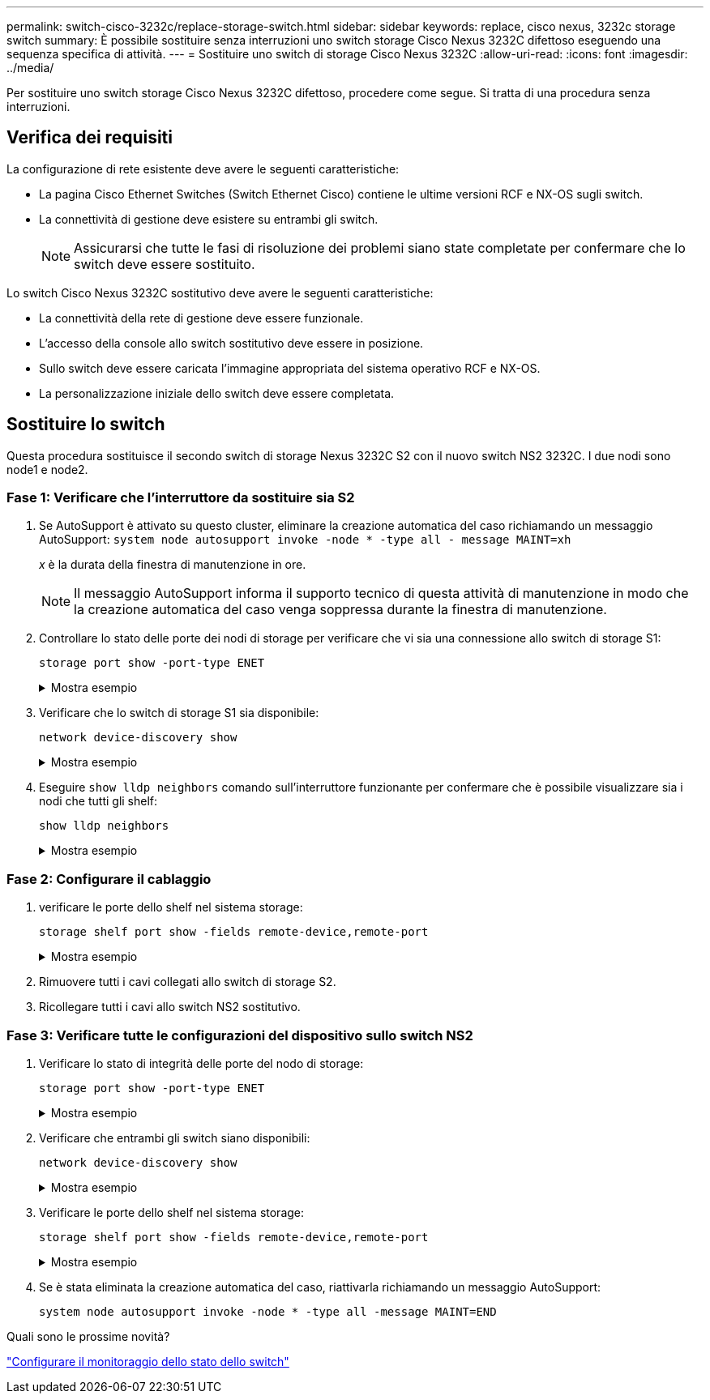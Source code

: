 ---
permalink: switch-cisco-3232c/replace-storage-switch.html 
sidebar: sidebar 
keywords: replace, cisco nexus, 3232c storage switch 
summary: È possibile sostituire senza interruzioni uno switch storage Cisco Nexus 3232C difettoso eseguendo una sequenza specifica di attività. 
---
= Sostituire uno switch di storage Cisco Nexus 3232C
:allow-uri-read: 
:icons: font
:imagesdir: ../media/


[role="lead"]
Per sostituire uno switch storage Cisco Nexus 3232C difettoso, procedere come segue. Si tratta di una procedura senza interruzioni.



== Verifica dei requisiti

La configurazione di rete esistente deve avere le seguenti caratteristiche:

* La pagina Cisco Ethernet Switches (Switch Ethernet Cisco) contiene le ultime versioni RCF e NX-OS sugli switch.
* La connettività di gestione deve esistere su entrambi gli switch.
+
[NOTE]
====
Assicurarsi che tutte le fasi di risoluzione dei problemi siano state completate per confermare che lo switch deve essere sostituito.

====


Lo switch Cisco Nexus 3232C sostitutivo deve avere le seguenti caratteristiche:

* La connettività della rete di gestione deve essere funzionale.
* L'accesso della console allo switch sostitutivo deve essere in posizione.
* Sullo switch deve essere caricata l'immagine appropriata del sistema operativo RCF e NX-OS.
* La personalizzazione iniziale dello switch deve essere completata.




== Sostituire lo switch

Questa procedura sostituisce il secondo switch di storage Nexus 3232C S2 con il nuovo switch NS2 3232C. I due nodi sono node1 e node2.



=== Fase 1: Verificare che l'interruttore da sostituire sia S2

. Se AutoSupport è attivato su questo cluster, eliminare la creazione automatica del caso richiamando un messaggio AutoSupport:
`system node autosupport invoke -node * -type all - message MAINT=xh`
+
_x_ è la durata della finestra di manutenzione in ore.

+
[NOTE]
====
Il messaggio AutoSupport informa il supporto tecnico di questa attività di manutenzione in modo che la creazione automatica del caso venga soppressa durante la finestra di manutenzione.

====
. Controllare lo stato delle porte dei nodi di storage per verificare che vi sia una connessione allo switch di storage S1:
+
`storage port show -port-type ENET`

+
.Mostra esempio
[%collapsible]
====
[listing, subs="+quotes"]
----
storage::*> *storage port show -port-type ENET*
                                      Speed                     VLAN
Node               Port Type  Mode    (Gb/s) State    Status      ID
------------------ ---- ----- ------- ------ -------- --------- ----
node1
                   e3a  ENET  storage    100 enabled  online      30
                   e3b  ENET  storage      0 enabled  offline     30
                   e7a  ENET  storage      0 enabled  offline     30
                   e7b  ENET  storage      0 enabled  offline     30
node2
                   e3a  ENET  storage    100 enabled  online      30
                   e3b  ENET  storage      0 enabled  offline     30
                   e7a  ENET  storage      0 enabled  offline     30
                   e7b  ENET  storage      0 enabled  offline     30
----
====
. Verificare che lo switch di storage S1 sia disponibile:
+
`network device-discovery show`

+
.Mostra esempio
[%collapsible]
====
[listing, subs="+quotes"]
----
storage::*> *network device-discovery show*
Node/       Local  Discovered
Protocol    Port   Device (LLDP: ChassisID)  Interface         Platform
----------- ------ ------------------------- ----------------- ----------------
node1/cdp
            e3a    S1                        Ethernet1/1       NX3232C
            e4a    node2                     e4a               AFF-A700
            e4e    node2                     e4e               AFF-A700
node1/lldp
            e3a    S1                        Ethernet1/1       -
            e4a    node2                     e4a               -
            e4e    node2                     e4e               -
node2/cdp
            e3a    S1                        Ethernet1/2       NX3232C
            e4a    node1                     e4a               AFF-A700
            e4e    node1                     e4e               AFF-A700
node2/lldp
            e3a    S1                        Ethernet1/2       -
            e4a    node1                     e4a               -
            e4e    node1                     e4e               -
----
====
. Eseguire `show lldp neighbors` comando sull'interruttore funzionante per confermare che è possibile visualizzare sia i nodi che tutti gli shelf:
+
`show lldp neighbors`

+
.Mostra esempio
[%collapsible]
====
[listing, subs="+quotes"]
----
S1# *show lldp neighbors*
Capability codes:
  (R) Router, (B) Bridge, (T) Telephone, (C) DOCSIS Cable Device
  (W) WLAN Access Point, (P) Repeater, (S) Station, (O) Other
Device ID               Local Intf      Hold-time  Capability  Port ID
node1                   Eth1/1          121        S           e3a
node2                   Eth1/2          121        S           e3a
SHFGD2008000011         Eth1/5          121        S           e0a
SHFGD2008000011         Eth1/6          120        S           e0a
SHFGD2008000022         Eth1/7          120        S           e0a
SHFGD2008000022         Eth1/8          120        S           e0a
----
====




=== Fase 2: Configurare il cablaggio

. [[five]]verificare le porte dello shelf nel sistema storage:
+
`storage shelf port show -fields remote-device,remote-port`

+
.Mostra esempio
[%collapsible]
====
[listing, subs="+quotes"]
----
storage::*> *storage shelf port show -fields remote-device,remote-port*

shelf  id  remote-port  remote-device
-----  --  -----------  -------------
3.20   0   Ethernet1/5  S1
3.20   1   -            -
3.20   2   Ethernet1/6  S1
3.20   3   -            -
3.30   0   Ethernet1/7  S1
3.20   1   -            -
3.30   2   Ethernet1/8  S1
3.20   3   -            -
----
====
. Rimuovere tutti i cavi collegati allo switch di storage S2.
. Ricollegare tutti i cavi allo switch NS2 sostitutivo.




=== Fase 3: Verificare tutte le configurazioni del dispositivo sullo switch NS2

. Verificare lo stato di integrità delle porte del nodo di storage:
+
`storage port show -port-type ENET`

+
.Mostra esempio
[%collapsible]
====
[listing, subs="+quotes"]
----
storage::*> *storage port show -port-type ENET*
                                      Speed                       VLAN
Node               Port Type  Mode    (Gb/s) State    Status        ID
------------------ ---- ----- ------- ------ -------- ------------ ---
node1
                   e3a  ENET  storage    100 enabled  online        30
                   e3b  ENET  storage      0 enabled  offline       30
                   e7a  ENET  storage      0 enabled  offline       30
                   e7b  ENET  storage    100 enabled  online        30
node2
                   e3a  ENET  storage    100 enabled  online        30
                   e3b  ENET  storage      0 enabled  offline       30
                   e7a  ENET  storage      0 enabled  offline       30
                   e7b  ENET  storage    100 enabled  online        30
----
====
. Verificare che entrambi gli switch siano disponibili:
+
`network device-discovery show`

+
.Mostra esempio
[%collapsible]
====
[listing, subs="+quotes"]
----
storage::*> *network device-discovery show*
Node/       Local  Discovered
Protocol    Port   Device (LLDP: ChassisID)  Interface         Platform
----------- ------ ------------------------- ----------------  --------
node1/cdp
            e3a    S1                        Ethernet1/1       NX3232C
            e4a    node2                     e4a               AFF-A700
            e4e    node2                     e4e               AFF-A700
            e7b    NS2                       Ethernet1/1       NX3232C
node1/lldp
            e3a    S1                        Ethernet1/1       -
            e4a    node2                     e4a               -
            e4e    node2                     e4e               -
            e7b    NS2                       Ethernet1/1       -
node2/cdp
            e3a    S1                        Ethernet1/2       NX3232C
            e4a    node1                     e4a               AFF-A700
            e4e    node1                     e4e               AFF-A700
            e7b    NS2                       Ethernet1/2       NX3232C
node2/lldp
            e3a    S1                        Ethernet1/2       -
            e4a    node1                     e4a               -
            e4e    node1                     e4e               -
            e7b    NS2                       Ethernet1/2       -
----
====
. Verificare le porte dello shelf nel sistema storage:
+
`storage shelf port show -fields remote-device,remote-port`

+
.Mostra esempio
[%collapsible]
====
[listing, subs="+quotes"]
----
storage::*> *storage shelf port show -fields remote-device,remote-port*
shelf id remote-port remote-device
----- -- ----------- -------------
3.20  0  Ethernet1/5 S1
3.20  1  Ethernet1/5 NS2
3.20  2  Ethernet1/6 S1
3.20  3  Ethernet1/6 NS2
3.30  0  Ethernet1/7 S1
3.20  1  Ethernet1/7 NS2
3.30  2  Ethernet1/8 S1
3.20  3  Ethernet1/8 NS2
----
====
. Se è stata eliminata la creazione automatica del caso, riattivarla richiamando un messaggio AutoSupport:
+
`system node autosupport invoke -node * -type all -message MAINT=END`



.Quali sono le prossime novità?
link:../switch-cshm/config-overview.html["Configurare il monitoraggio dello stato dello switch"]

